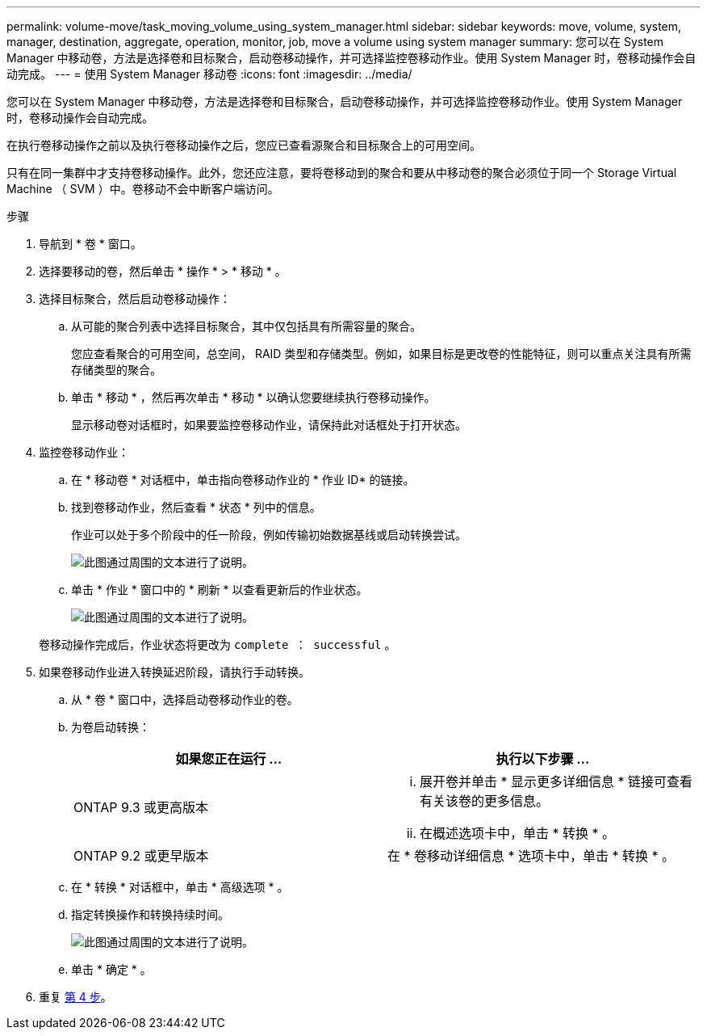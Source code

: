 ---
permalink: volume-move/task_moving_volume_using_system_manager.html 
sidebar: sidebar 
keywords: move, volume, system, manager, destination, aggregate, operation, monitor, job, move a volume using system manager 
summary: 您可以在 System Manager 中移动卷，方法是选择卷和目标聚合，启动卷移动操作，并可选择监控卷移动作业。使用 System Manager 时，卷移动操作会自动完成。 
---
= 使用 System Manager 移动卷
:icons: font
:imagesdir: ../media/


[role="lead"]
您可以在 System Manager 中移动卷，方法是选择卷和目标聚合，启动卷移动操作，并可选择监控卷移动作业。使用 System Manager 时，卷移动操作会自动完成。

在执行卷移动操作之前以及执行卷移动操作之后，您应已查看源聚合和目标聚合上的可用空间。

只有在同一集群中才支持卷移动操作。此外，您还应注意，要将卷移动到的聚合和要从中移动卷的聚合必须位于同一个 Storage Virtual Machine （ SVM ）中。卷移动不会中断客户端访问。

.步骤
. 导航到 * 卷 * 窗口。
. 选择要移动的卷，然后单击 * 操作 * > * 移动 * 。
. 选择目标聚合，然后启动卷移动操作：
+
.. 从可能的聚合列表中选择目标聚合，其中仅包括具有所需容量的聚合。
+
您应查看聚合的可用空间，总空间， RAID 类型和存储类型。例如，如果目标是更改卷的性能特征，则可以重点关注具有所需存储类型的聚合。

.. 单击 * 移动 * ，然后再次单击 * 移动 * 以确认您要继续执行卷移动操作。
+
显示移动卷对话框时，如果要监控卷移动作业，请保持此对话框处于打开状态。



. 监控卷移动作业：
+
.. 在 * 移动卷 * 对话框中，单击指向卷移动作业的 * 作业 ID* 的链接。
.. 找到卷移动作业，然后查看 * 状态 * 列中的信息。
+
作业可以处于多个阶段中的任一阶段，例如传输初始数据基线或启动转换尝试。

+
image::../media/volume_move_3_job_cutover.gif[此图通过周围的文本进行了说明。]

.. 单击 * 作业 * 窗口中的 * 刷新 * 以查看更新后的作业状态。
+
image::../media/volume_move_4_job_is_successful.gif[此图通过周围的文本进行了说明。]

+
卷移动操作完成后，作业状态将更改为 `complete ： successful` 。



. 如果卷移动作业进入转换延迟阶段，请执行手动转换。
+
.. 从 * 卷 * 窗口中，选择启动卷移动作业的卷。
.. 为卷启动转换：
+
|===
| 如果您正在运行 ... | 执行以下步骤 ... 


 a| 
ONTAP 9.3 或更高版本
 a| 
... 展开卷并单击 * 显示更多详细信息 * 链接可查看有关该卷的更多信息。
... 在概述选项卡中，单击 * 转换 * 。




 a| 
ONTAP 9.2 或更早版本
 a| 
在 * 卷移动详细信息 * 选项卡中，单击 * 转换 * 。

|===
.. 在 * 转换 * 对话框中，单击 * 高级选项 * 。
.. 指定转换操作和转换持续时间。
+
image::../media/vol_move_cutover.gif[此图通过周围的文本进行了说明。]

.. 单击 * 确定 * 。


. 重复 <<STEP_53CF9F368D034CAA9CE54A9416A0879C,第 4 步>>。

